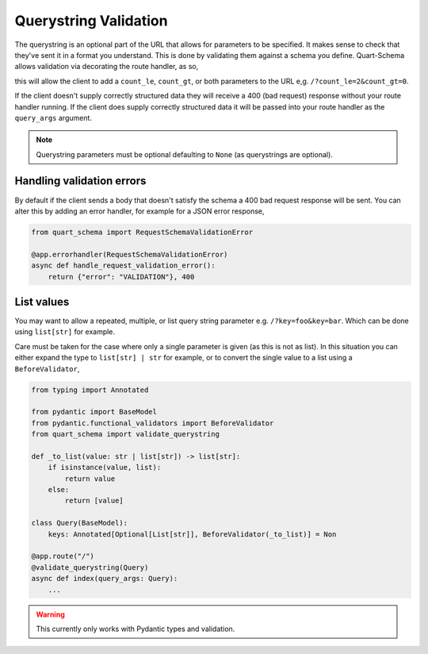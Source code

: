 Querystring Validation
======================

The querystring is an optional part of the URL that allows for
parameters to be specified. It makes sense to check that they've sent
it in a format you understand. This is done by validating them against
a schema you define. Quart-Schema allows validation via decorating the
route handler, as so,

.. tabs::

   .. tab:: attrs

      .. code-block:: python

         from attrs import define
         from quart_schema import validate_querystring

         @define
         class Query:
             count_le: int | None = None
             count_gt: int | None = None

         @app.route("/")
         @validate_querystring(Query)
         async def index(query_args: Query):
             ...

   .. tab:: dataclasses

      .. code-block:: python

         from dataclasses import dataclass

         from quart_schema import validate_querystring

         @dataclass
         class Query:
             count_le: int | None = None
             count_gt: int | None = None

         @app.route("/")
         @validate_querystring(Query)
         async def index(query_args: Query):
             ...

   .. tab:: msgspec

      .. code-block:: python

         from msgspec import Struct
         from quart_schema import validate_querystring

         class Query(Struct):
             count_le: int | None = None
             count_gt: int | None = None

         @app.route("/")
         @validate_querystring(Query)
         async def index(query_args: Query):
             ...

   .. tab:: pydantic

      .. code-block:: python

         from pydantic import BaseModel
         from quart_schema import validate_querystring

         class Query(BaseModel):
             count_le: int | None = None
             count_gt: int | None = None

         @app.route("/")
         @validate_querystring(Query)
         async def index(query_args: Query):
             ...

this will allow the client to add a ``count_le``, ``count_gt``, or
both parameters to the URL e,g. ``/?count_le=2&count_gt=0``.

If the client doesn't supply correctly structured data they will
receive a 400 (bad request) response without your route handler
running. If the client does supply correctly structured data it will
be passed into your route handler as the ``query_args`` argument.

.. note::

   Querystring parameters must be optional defaulting to
   ``None`` (as querystrings are optional).

Handling validation errors
--------------------------

By default if the client sends a body that doesn't satisfy the schema
a 400 bad request response will be sent. You can alter this by adding
an error handler, for example for a JSON error response,

.. code-block:: python

    from quart_schema import RequestSchemaValidationError

    @app.errorhandler(RequestSchemaValidationError)
    async def handle_request_validation_error():
        return {"error": "VALIDATION"}, 400

List values
-----------

You may want to allow a repeated, multiple, or list query string
parameter e.g. ``/?key=foo&key=bar``. Which can be done using
``list[str]`` for example.

Care must be taken for the case where only a single parameter is given
(as this is not as list). In this situation you can either expand the
type to ``list[str] | str`` for example, or to convert the single value
to a list using a ``BeforeValidator``,

.. code-block:: python

    from typing import Annotated

    from pydantic import BaseModel
    from pydantic.functional_validators import BeforeValidator
    from quart_schema import validate_querystring

    def _to_list(value: str | list[str]) -> list[str]:
        if isinstance(value, list):
            return value
        else:
            return [value]

    class Query(BaseModel):
        keys: Annotated[Optional[List[str]], BeforeValidator(_to_list)] = Non

    @app.route("/")
    @validate_querystring(Query)
    async def index(query_args: Query):
        ...

.. warning::

   This currently only works with Pydantic types and validation.
